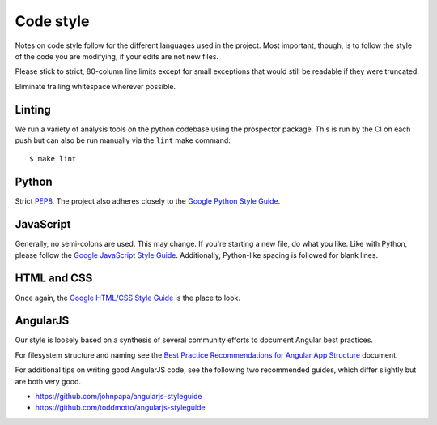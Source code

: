 Code style
##########

Notes on code style follow for the different languages used in the
project. Most important, though, is to follow the style of the code
you are modifying, if your edits are not new files.

Please stick to strict, 80-column line limits except for small
exceptions that would still be readable if they were truncated.

Eliminate trailing whitespace wherever possible.

Linting
-------

We run a variety of analysis tools on the python codebase using the prospector
package. This is run by the CI on each push but can also be run manually
via the ``lint`` make command::

    $ make lint


Python
------
Strict PEP8_. The project also adheres closely to the
`Google Python Style Guide`_.

.. _PEP8: http://www.python.org/dev/peps/pep-0008/
.. _Google Python Style Guide: https://google-styleguide.googlecode.com/svn/trunk/pyguide.html

JavaScript
----------

Generally, no semi-colons are used. This may change. If you're
starting a new file, do what you like. Like with Python, please follow
the `Google JavaScript Style Guide`_. Additionally, Python-like
spacing is followed for blank lines.

.. _Google JavaScript Style Guide: https://google-styleguide.googlecode.com/svn/trunk/javascriptguide.xml

HTML and CSS
------------

Once again, the `Google HTML/CSS Style Guide`_ is the place to look.

.. _Google HTML/CSS Style Guide: https://google-styleguide.googlecode.com/svn/trunk/htmlcssguide.xml

AngularJS
---------

Our style is loosely based on a synthesis of several community efforts to
document Angular best practices.

For filesystem structure and naming see the `Best Practice Recommendations
for Angular App Structure`_ document.

.. _Best Practice Recommendations for Angular App Structure: https://docs.google.com/document/d/1XXMvReO8-Awi1EZXAXS4PzDzdNvV6pGcuaF4Q9821Es/pub

For additional tips on writing good AngularJS code, see the following two
recommended guides, which differ slightly but are both very good.

* https://github.com/johnpapa/angularjs-styleguide
* https://github.com/toddmotto/angularjs-styleguide
